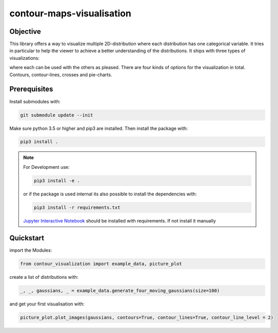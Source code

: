 contour-maps-visualisation
==========================
.. image:: https://travis-ci.org/asver12/contour-maps-visualization.svg?branch=master
    :target: https://travis-ci.org/asver12/contour-maps-visualization

.. image:: https://codecov.io/gh/asver12/contour-maps-visualization/branch/master/graph/badge.svg
  :target: https://codecov.io/gh/asver12/contour-maps-visualization

Objective
---------
This library offers a way to visualize multiple 2D-distribution where each distribution has one categorical variable.
It tries in particular to help the viewer to achieve a better understanding of the distributions.
It ships with three types of visualizations:


.. image:: images/contour_img.png
    :width: 30%

.. image:: images/crosses.png
    :width: 30%

.. image:: images/pie_chart.png
    :width: 30%

where each can be used with the others as pleased. There are four kinds of options for the visualization in total. Contours, contour-lines, crosses and pie-charts.

Prerequisites
-------------

Install submodules with:

.. code-block:: console

    git submodule update --init

Make sure python 3.5 or higher and pip3  are installed.
Then install the package with:

.. code-block:: console

    pip3 install .

..  note::

    For Development use:

    .. code-block:: console

        pip3 install -e .


    or if the package is used internal its also possible to install the dependencies with:

    .. code-block:: console

        pip3 install -r requirements.txt

    `Jupyter Interactive Notebook <https://jupyter.org/>`__ should be installed with requirements. If not install it manually

Quickstart
----------

import the Modules:

.. code-block:: python3

    from contour_visualization import example_data, picture_plot

create a list of distributions with:

.. code-block:: python3

    _, _, gaussians, _ = example_data.generate_four_moving_gaussians(size=100)

and get your first visualisation with:

.. code-block:: python3

    picture_plot.plot_images(gaussians, contours=True, contour_lines=True, contour_line_level = 2)

.. figure:: images/example_visualisation.png
    :align: center

